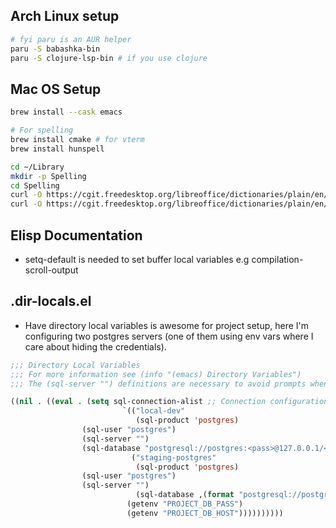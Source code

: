 ** Arch Linux setup

#+begin_src bash
# fyi paru is an AUR helper
paru -S babashka-bin
paru -S clojure-lsp-bin # if you use clojure
#+end_src

** Mac OS Setup

#+begin_src bash
brew install --cask emacs

# For spelling
brew install cmake # for vterm
brew install hunspell

cd ~/Library
mkdir -p Spelling
cd Spelling
curl -O https://cgit.freedesktop.org/libreoffice/dictionaries/plain/en/en_US.aff
curl -O https://cgit.freedesktop.org/libreoffice/dictionaries/plain/en/en_US.dic
#+end_src

** Elisp Documentation

- setq-default is needed to set buffer local variables e.g compilation-scroll-output

** .dir-locals.el

- Have directory local variables is awesome for project setup, here I'm configuring two postgres servers (one of them using env vars where I care about hiding the credentials).

#+begin_src emacs-lisp
;;; Directory Local Variables
;;; For more information see (info "(emacs) Directory Variables")
;;; The (sql-server "") definitions are necessary to avoid prompts when connecting.

((nil . ((eval . (setq sql-connection-alist ;; Connection configurations
                         `(("local-dev"
                            (sql-product 'postgres)
			    (sql-user "postgres")
			    (sql-server "") 
			    (sql-database "postgresql://postgres:<pass>@127.0.0.1/<database>?sslmode=disable"))
                           ("staging-postgres"
                            (sql-product 'postgres)
			    (sql-user "postgres")
			    (sql-server "") 
                            (sql-database ,(format "postgresql://postgres:%s@%s/<database>?sslmode=disable"
						  (getenv "PROJECT_DB_PASS")
						  (getenv "PROJECT_DB_HOST"))))))))))

#+end_src
